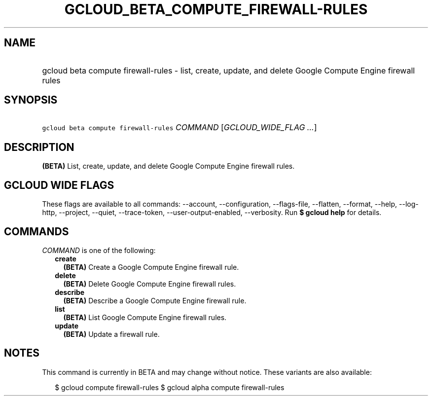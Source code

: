 
.TH "GCLOUD_BETA_COMPUTE_FIREWALL\-RULES" 1



.SH "NAME"
.HP
gcloud beta compute firewall\-rules \- list, create, update, and delete Google Compute Engine firewall rules



.SH "SYNOPSIS"
.HP
\f5gcloud beta compute firewall\-rules\fR \fICOMMAND\fR [\fIGCLOUD_WIDE_FLAG\ ...\fR]



.SH "DESCRIPTION"

\fB(BETA)\fR List, create, update, and delete Google Compute Engine firewall
rules.



.SH "GCLOUD WIDE FLAGS"

These flags are available to all commands: \-\-account, \-\-configuration,
\-\-flags\-file, \-\-flatten, \-\-format, \-\-help, \-\-log\-http, \-\-project,
\-\-quiet, \-\-trace\-token, \-\-user\-output\-enabled, \-\-verbosity. Run \fB$
gcloud help\fR for details.



.SH "COMMANDS"

\f5\fICOMMAND\fR\fR is one of the following:

.RS 2m
.TP 2m
\fBcreate\fR
\fB(BETA)\fR Create a Google Compute Engine firewall rule.

.TP 2m
\fBdelete\fR
\fB(BETA)\fR Delete Google Compute Engine firewall rules.

.TP 2m
\fBdescribe\fR
\fB(BETA)\fR Describe a Google Compute Engine firewall rule.

.TP 2m
\fBlist\fR
\fB(BETA)\fR List Google Compute Engine firewall rules.

.TP 2m
\fBupdate\fR
\fB(BETA)\fR Update a firewall rule.


.RE
.sp

.SH "NOTES"

This command is currently in BETA and may change without notice. These variants
are also available:

.RS 2m
$ gcloud compute firewall\-rules
$ gcloud alpha compute firewall\-rules
.RE

